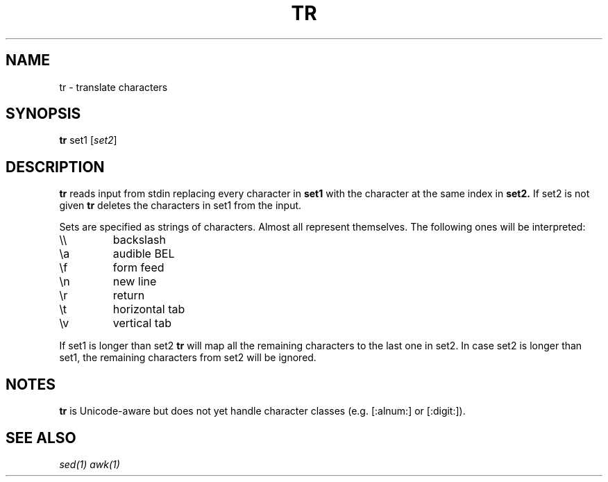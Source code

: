 .TH TR 1 sbase\-VERSION
.SH NAME
tr \- translate characters
.SH SYNOPSIS
.B tr
.RB set1
.RI [ set2 ]
.SH DESCRIPTION
.B tr
reads input from stdin replacing every character in
.B set1
with the character at the same index in
.B set2.
If set2 is not given
.B tr
deletes the characters in set1 from the input.

Sets are specified as strings of characters. Almost all represent themselves. The following ones will be interpreted:
.TP
\e\e
backslash
.TP
\ea
audible BEL
.TP
\ef
form feed
.TP
\en
new line
.TP
\er
return
.TP
\et
horizontal tab
.TP
\ev
vertical tab
.PP
If set1 is longer than set2
.B tr
will map all the remaining characters to the last one in set2. In case set2 is longer than set1, the remaining characters from set2 will be ignored.
.B
.SH NOTES
.B tr
is Unicode-aware but does not yet handle character classes (e.g. [:alnum:] or [:digit:]).
.SH SEE ALSO
.IR sed(1)
.IR awk(1)
